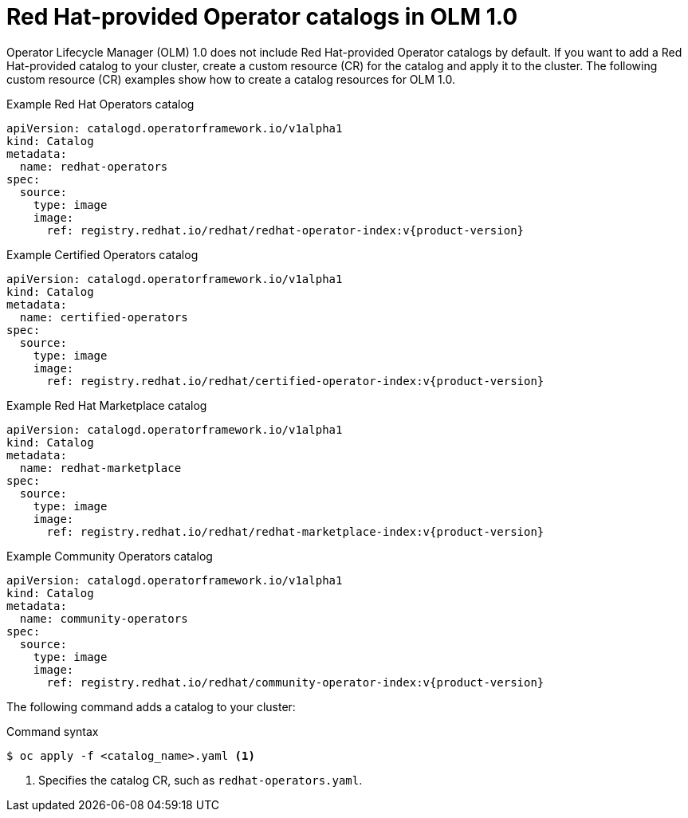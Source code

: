 // Module included in the following assemblies:
//
// * operators/olm_v1/olmv1-installing-an-operator-from-a-catalog.adoc

:_content-type: REFERENCE

[id="olmv1-red-hat-catalogs_{context}"]
= Red Hat-provided Operator catalogs in OLM 1.0

Operator Lifecycle Manager (OLM) 1.0 does not include Red Hat-provided Operator catalogs by default. If you want to add a Red Hat-provided catalog to your cluster, create a custom resource (CR) for the catalog and apply it to the cluster. The following custom resource (CR) examples show how to create a catalog resources for OLM 1.0.

.Example Red Hat Operators catalog
[source,yaml,subs="attributes+"]
----
apiVersion: catalogd.operatorframework.io/v1alpha1
kind: Catalog
metadata:
  name: redhat-operators
spec:
  source:
    type: image
    image:
      ref: registry.redhat.io/redhat/redhat-operator-index:v{product-version}
----

.Example Certified Operators catalog
[source,yaml,subs="attributes+"]
----
apiVersion: catalogd.operatorframework.io/v1alpha1
kind: Catalog
metadata:
  name: certified-operators
spec:
  source:
    type: image
    image:
      ref: registry.redhat.io/redhat/certified-operator-index:v{product-version}
----

.Example Red Hat Marketplace catalog
[source,yaml,subs="attributes+"]
----
apiVersion: catalogd.operatorframework.io/v1alpha1
kind: Catalog
metadata:
  name: redhat-marketplace
spec:
  source:
    type: image
    image:
      ref: registry.redhat.io/redhat/redhat-marketplace-index:v{product-version}
----

.Example Community Operators catalog
[source,yaml,subs="attributes+"]
----
apiVersion: catalogd.operatorframework.io/v1alpha1
kind: Catalog
metadata:
  name: community-operators
spec:
  source:
    type: image
    image:
      ref: registry.redhat.io/redhat/community-operator-index:v{product-version}
----

The following command adds a catalog to your cluster:

.Command syntax
[source,terminal]
----
$ oc apply -f <catalog_name>.yaml <1>
----
<1> Specifies the catalog CR, such as `redhat-operators.yaml`.
